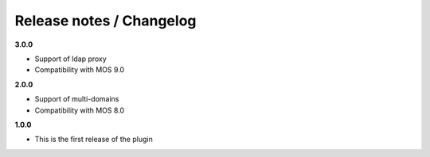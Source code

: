 Release notes / Changelog
=========================

**3.0.0**

* Support of ldap proxy
* Compatibility with MOS 9.0

**2.0.0**

* Support of multi-domains
* Compatibility with MOS 8.0

**1.0.0**

* This is the first release of the plugin

